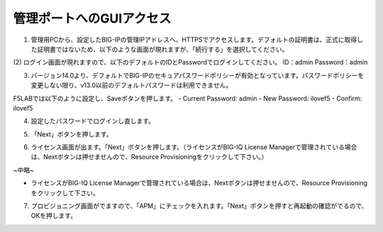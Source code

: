 管理ポートへのGUIアクセス
===========================

(1)	管理用PCから、設定したBIG-IPの管理IPアドレスへ、HTTPSでアクセスします。デフォルトの証明書は、正式に取得した証明書ではないため、以下のような画面が現れますが、「続行する」を選択してください。

.. image:: images/mod2-1-1.png
   :scale: 40%

(2)	ログイン画面が現れますので、以下のデフォルトのIDとPasswordでログインしてください。
ID：admin
Password：admin

.. image:: images/mod2-1-2.png
   :scale: 40%

(3)	バージョン14.0より、デフォルトでBIG-IPのセキュアパスワードポリシーが有効となっています。パスワードポリシーを変更しない限り、v13.0以前のデフォルトパスワードは利用できません。

F5LABでは以下のように設定し、Saveボタンを押します。
- Current Password: admin
- New Password: ilovef5
- Confirm: ilovef5

.. image:: images/mod2-1-3.png
   :scale: 40%

(4)	設定したパスワードでログインし直します。

.. image:: images/mod2-1-4.png
   :scale: 40%

(5)	「Next」ボタンを押します。

.. image:: images/mod2-1-5.png
   :scale: 40%

(6)	ライセンス画面が出ます。「Next」ボタンを押します。（ライセンスがBIG-IQ License Managerで管理されている場合は、Nextボタンは押せませんので、Resource Provisioningをクリックして下さい。）

.. image:: images/mod2-1-6.png
   :scale: 40%

~中略~

.. image:: images/mod2-1-7.png
   :scale: 40%

- ライセンスがBIG-IQ License Managerで管理されている場合は、Nextボタンは押せませんので、Resource Provisioningをクリックして下さい。

(7)	プロビジョニング画面がでますので、「APM」にチェックを入れます。「Next」ボタンを押すと再起動の確認がでるので、OKを押します。

.. image:: images/mod2-1-8.png
   :scale: 40%